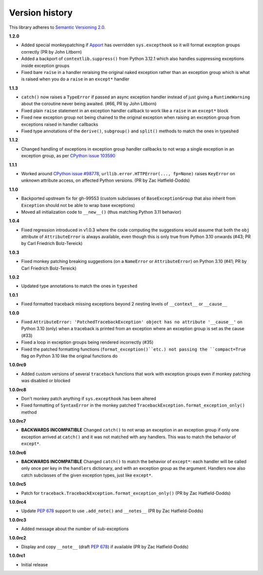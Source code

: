 Version history
===============

This library adheres to `Semantic Versioning 2.0 <http://semver.org/>`_.

**1.2.0**

- Added special monkeypatching if `Apport <https://github.com/canonical/apport>`_ has
  overridden ``sys.excepthook`` so it will format exception groups correctly
  (PR by John Litborn)
- Added a backport of ``contextlib.suppress()`` from Python 3.12.1 which also handles
  suppressing exceptions inside exception groups
- Fixed bare ``raise`` in a handler reraising the original naked exception rather than
  an exception group which is what is raised when you do a ``raise`` in an ``except*``
  handler

**1.1.3**

- ``catch()`` now raises a ``TypeError`` if passed an async exception handler instead of
  just giving a ``RuntimeWarning`` about the coroutine never being awaited. (#66, PR by
  John Litborn)
- Fixed plain ``raise`` statement in an exception handler callback to work like a
  ``raise`` in an ``except*`` block
- Fixed new exception group not being chained to the original exception when raising an
  exception group from exceptions raised in handler callbacks
- Fixed type annotations of the ``derive()``, ``subgroup()`` and ``split()`` methods to
  match the ones in typeshed

**1.1.2**

- Changed handling of exceptions in exception group handler callbacks to not wrap a
  single exception in an exception group, as per
  `CPython issue 103590 <https://github.com/python/cpython/issues/103590>`_

**1.1.1**

- Worked around
  `CPython issue #98778 <https://github.com/python/cpython/issues/98778>`_,
  ``urllib.error.HTTPError(..., fp=None)`` raises ``KeyError`` on unknown attribute
  access, on affected Python versions. (PR by Zac Hatfield-Dodds)

**1.1.0**

- Backported upstream fix for gh-99553 (custom subclasses of ``BaseExceptionGroup`` that
  also inherit from ``Exception`` should not be able to wrap base exceptions)
- Moved all initialization code to ``__new__()`` (thus matching Python 3.11 behavior)

**1.0.4**

- Fixed regression introduced in v1.0.3 where the code computing the suggestions would
  assume that both the ``obj`` attribute of ``AttributeError`` is always available, even
  though this is only true from Python 3.10 onwards
  (#43; PR by Carl Friedrich Bolz-Tereick)

**1.0.3**

- Fixed monkey patching breaking suggestions (on a ``NameError`` or ``AttributeError``)
  on Python 3.10 (#41; PR by Carl Friedrich Bolz-Tereick)

**1.0.2**

- Updated type annotations to match the ones in ``typeshed``

**1.0.1**

- Fixed formatted traceback missing exceptions beyond 2 nesting levels of
  ``__context__`` or ``__cause__``

**1.0.0**

- Fixed
  ``AttributeError: 'PatchedTracebackException' object has no attribute '__cause__'``
  on Python 3.10 (only) when a traceback is printed from an exception where an exception
  group is set as the cause (#33)
- Fixed a loop in exception groups being rendered incorrectly (#35)
- Fixed the patched formatting functions (``format_exception()``etc.) not passing the
  ``compact=True`` flag on Python 3.10 like the original functions do

**1.0.0rc9**

- Added custom versions of several ``traceback``  functions that work with exception
  groups even if monkey patching was disabled or blocked

**1.0.0rc8**

- Don't monkey patch anything if ``sys.excepthook`` has been altered
- Fixed formatting of ``SyntaxError`` in the monkey patched
  ``TracebackException.format_exception_only()`` method

**1.0.0rc7**

- **BACKWARDS INCOMPATIBLE** Changed ``catch()`` to not wrap an exception in an
  exception group if only one exception arrived at ``catch()`` and it was not matched
  with any handlers. This was to match the behavior of ``except*``.

**1.0.0rc6**

- **BACKWARDS INCOMPATIBLE** Changed ``catch()`` to match the behavior of ``except*``:
  each handler will be called only once per key in the ``handlers`` dictionary, and with
  an exception group as the argument. Handlers now also catch subclasses of the given
  exception types, just like ``except*``.

**1.0.0rc5**

- Patch for ``traceback.TracebackException.format_exception_only()`` (PR by Zac Hatfield-Dodds)

**1.0.0rc4**

- Update `PEP 678`_ support to use ``.add_note()`` and ``__notes__`` (PR by Zac Hatfield-Dodds)

**1.0.0rc3**

- Added message about the number of sub-exceptions

**1.0.0rc2**

- Display and copy ``__note__`` (draft `PEP 678`_) if available (PR by Zac Hatfield-Dodds)

.. _PEP 678: https://www.python.org/dev/peps/pep-0678/

**1.0.0rc1**

- Initial release
